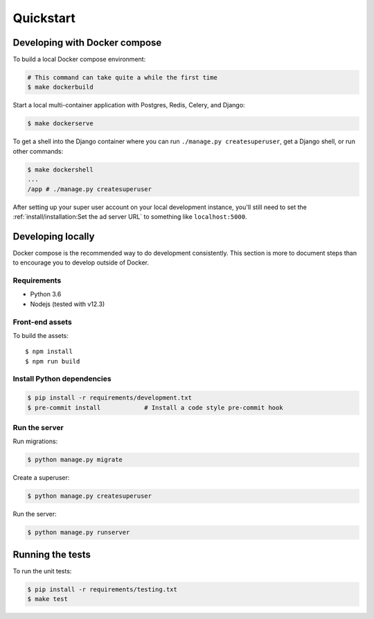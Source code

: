 Quickstart
==========

Developing with Docker compose
------------------------------

To build a local Docker compose environment:

.. code-block:: bash

    # This command can take quite a while the first time
    $ make dockerbuild

Start a local multi-container application with Postgres, Redis, Celery, and Django:

.. code-block:: bash

    $ make dockerserve

To get a shell into the Django container where you can run ``./manage.py createsuperuser``,
get a Django shell, or run other commands:

.. code-block:: bash

    $ make dockershell
    ...
    /app # ./manage.py createsuperuser

After setting up your super user account on your local development instance,
you'll still need to set the :ref:`install/installation:Set the ad server URL`
to something like ``localhost:5000``.


Developing locally
------------------

Docker compose is the recommended way to do development consistently.
This section is more to document steps than to encourage you to develop outside of Docker.

Requirements
~~~~~~~~~~~~

- Python 3.6
- Nodejs (tested with v12.3)

Front-end assets
~~~~~~~~~~~~~~~~

To build the assets::

    $ npm install
    $ npm run build

Install Python dependencies
~~~~~~~~~~~~~~~~~~~~~~~~~~~

.. code-block:: bash

   $ pip install -r requirements/development.txt
   $ pre-commit install            # Install a code style pre-commit hook

Run the server
~~~~~~~~~~~~~~

Run migrations:

.. code-block:: bash

   $ python manage.py migrate

Create a superuser:

.. code-block:: bash

   $ python manage.py createsuperuser

Run the server:

.. code-block:: bash

   $ python manage.py runserver

Running the tests
-----------------

To run the unit tests:

.. code-block:: bash

    $ pip install -r requirements/testing.txt
    $ make test
